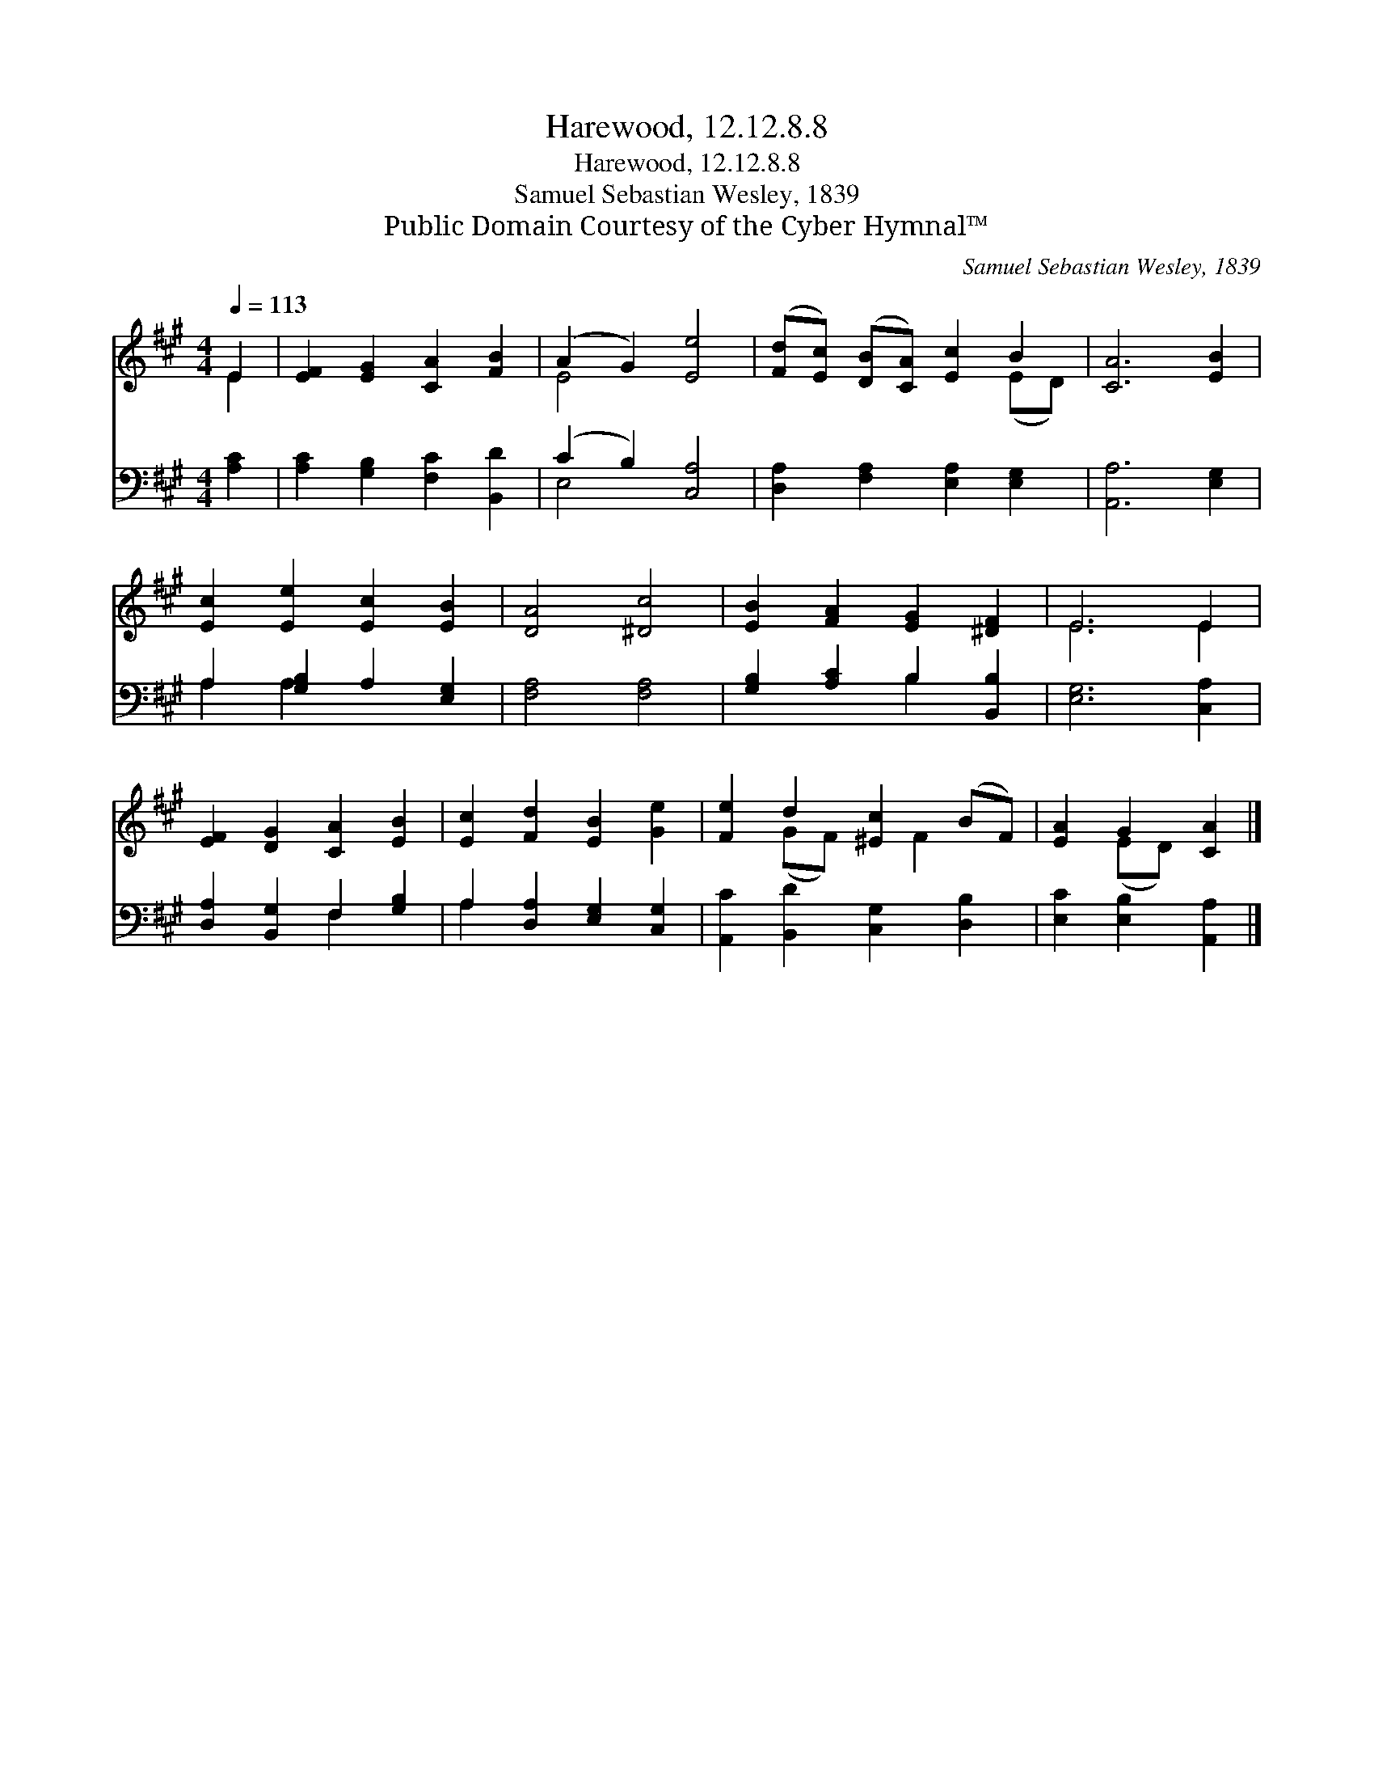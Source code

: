 X:1
T:Harewood, 12.12.8.8
T:Harewood, 12.12.8.8
T:Samuel Sebastian Wesley, 1839
T:Public Domain Courtesy of the Cyber Hymnal™
C:Samuel Sebastian Wesley, 1839
Z:Public Domain
Z:Courtesy of the Cyber Hymnal™
%%score ( 1 2 ) ( 3 4 )
L:1/8
Q:1/4=113
M:4/4
K:A
V:1 treble 
V:2 treble 
V:3 bass 
V:4 bass 
V:1
 E2 | [EF]2 [EG]2 [CA]2 [FB]2 | (A2 G2) [Ee]4 | ([Fd][Ec]) ([DB][CA]) [Ec]2 B2 | [CA]6 [EB]2 | %5
 [Ec]2 [Ee]2 [Ec]2 [EB]2 | [DA]4 [^Dc]4 | [EB]2 [FA]2 [EG]2 [^DF]2 | E6 E2 | %9
 [EF]2 [DG]2 [CA]2 [EB]2 | [Ec]2 [Fd]2 [EB]2 [Ge]2 | [Fe]2 d2 [^Ec]2 (BF) | [EA]2 G2 [CA]2 |] %13
V:2
 E2 | x8 | E4 x4 | x6 (ED) | x8 | x8 | x8 | x8 | E6 E2 | x8 | x8 | x2 (GF) x F2 x | x2 (ED) x2 |] %13
V:3
 [A,C]2 | [A,C]2 [G,B,]2 [F,C]2 [B,,D]2 | (C2 B,2) [C,A,]4 | [D,A,]2 [F,A,]2 [E,A,]2 [E,G,]2 | %4
 [A,,A,]6 [E,G,]2 | A,2 [G,B,]2 A,2 [E,G,]2 | [F,A,]4 [F,A,]4 | [G,B,]2 [A,C]2 B,2 [B,,B,]2 | %8
 [E,G,]6 [C,A,]2 | [D,A,]2 [B,,G,]2 F,2 [G,B,]2 | A,2 [D,A,]2 [E,G,]2 [C,G,]2 | %11
 [A,,C]2 [B,,D]2 [C,G,]2 [D,B,]2 | [E,C]2 [E,B,]2 [A,,A,]2 |] %13
V:4
 x2 | x8 | E,4 x4 | x8 | x8 | A,2 A,2 x4 | x8 | x4 B,2 x2 | x8 | x4 F,2 x2 | A,2 x6 | x8 | x6 |] %13


